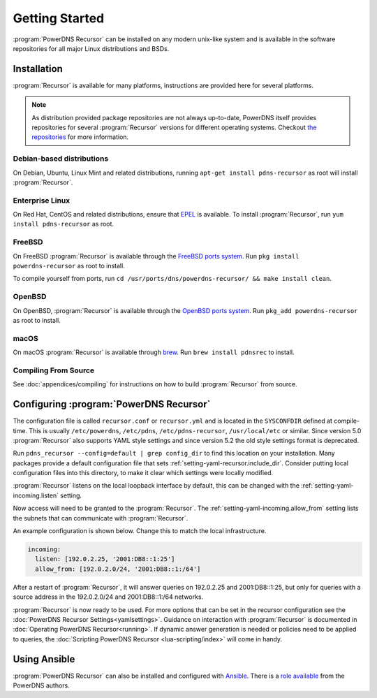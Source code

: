 Getting Started
===============
:program:`PowerDNS Recursor` can be installed on any modern unix-like system and is available in the software repositories for all major Linux distributions and BSDs.

Installation
------------
:program:`Recursor` is available for many platforms, instructions are provided here for several platforms.

.. note::
  As distribution provided package repositories are not always up-to-date, PowerDNS itself provides repositories for several :program:`Recursor` versions for different operating systems.
  Checkout `the repositories <https://repo.powerdns.com>`_ for more information.

Debian-based distributions
^^^^^^^^^^^^^^^^^^^^^^^^^^
On Debian, Ubuntu, Linux Mint and related distributions, running ``apt-get install pdns-recursor`` as root will install :program:`Recursor`.

Enterprise Linux
^^^^^^^^^^^^^^^^
On Red Hat, CentOS and related distributions, ensure that `EPEL <https://fedoraproject.org/wiki/EPEL>`_ is available.
To install :program:`Recursor`, run ``yum install pdns-recursor`` as root.

FreeBSD
^^^^^^^
On FreeBSD :program:`Recursor` is available through the `FreeBSD ports system <https://www.freshports.org/dns/powerdns-recursor>`_.
Run ``pkg install powerdns-recursor`` as root to install.

To compile yourself from ports, run ``cd /usr/ports/dns/powerdns-recursor/ && make install clean``.

OpenBSD
^^^^^^^
On OpenBSD, :program:`Recursor` is available through the `OpenBSD ports system <https://openports.se/net/powerdns_recursor>`_.
Run ``pkg_add powerdns-recursor`` as root to install.

macOS
^^^^^
On macOS :program:`Recursor` is available through `brew <https://brew.sh/>`_.
Run ``brew install pdnsrec`` to install.

Compiling From Source
^^^^^^^^^^^^^^^^^^^^^
See :doc:`appendices/compiling` for instructions on how to build :program:`Recursor` from source.

Configuring :program:`PowerDNS Recursor`
----------------------------------------
The configuration file is called ``recursor.conf`` or ``recursor.yml`` and is located in the ``SYSCONFDIR`` defined at compile-time.
This is usually ``/etc/powerdns``, ``/etc/pdns``, ``/etc/pdns-recursor``, ``/usr/local/etc`` or similar.
Since version 5.0 :program:`Recursor` also supports YAML style settings and since version 5.2 the old style settings format is deprecated.

Run ``pdns_recursor --config=default | grep config_dir`` to find this location on your installation.
Many packages provide a default configuration file that sets :ref:`setting-yaml-recursor.include_dir`.
Consider putting local configuration files into this directory, to make it clear which settings were locally modified.

:program:`Recursor` listens on the local loopback interface by default, this can be changed with the :ref:`setting-yaml-incoming.listen` setting.

Now access will need to be granted to the :program:`Recursor`.
The :ref:`setting-yaml-incoming.allow_from` setting lists the subnets that can communicate with :program:`Recursor`.

An example configuration is shown below.
Change this to match the local infrastructure.

.. code-block:: yaml

  incoming:
    listen: [192.0.2.25, '2001:DB8::1:25']
    allow_from: [192.0.2.0/24, '2001:DB8::1:/64']

After a restart of :program:`Recursor`, it will answer queries on 192.0.2.25 and 2001:DB8::1:25, but only for queries with a source address in the 192.0.2.0/24 and 2001:DB8::1:/64 networks.

:program:`Recursor` is now ready to be used.
For more options that can be set in the recursor configuration see the :doc:`PowerDNS Recursor Settings<yamlsettings>`.
Guidance on interaction with :program:`Recursor` is documented in :doc:`Operating PowerDNS Recursor<running>`.
If dynamic answer generation is needed or policies need to be applied to queries, the :doc:`Scripting PowerDNS Recursor <lua-scripting/index>` will come in handy.

Using Ansible
-------------
:program:`PowerDNS Recursor` can also be installed and configured with `Ansible <https://ansible.com>`_.
There is a `role available <https://github.com/PowerDNS/pdns_recursor-ansible/>`_ from the PowerDNS authors.

